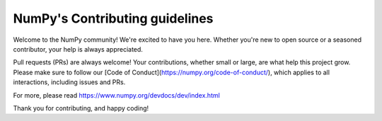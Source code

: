 ===============================
NumPy's Contributing guidelines
===============================

Welcome to the NumPy community! We're excited to have you here.
Whether you're new to open source or a seasoned contributor, your
help is always appreciated.

Pull requests (PRs) are always welcome! Your contributions, whether
small or large, are what help this project grow. Please make sure to
follow our [Code of Conduct](https://numpy.org/code-of-conduct/),
which applies to all interactions, including issues and PRs.

For more, please read https://www.numpy.org/devdocs/dev/index.html

Thank you for contributing, and happy coding!
